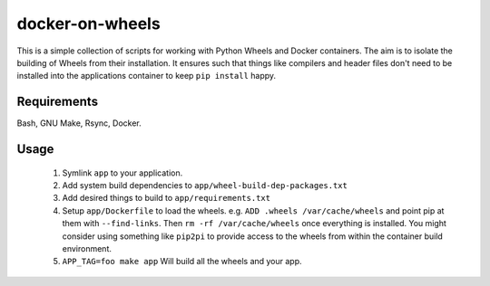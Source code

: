 docker-on-wheels
================

This is a simple collection of scripts for working with Python Wheels and
Docker containers. The aim is to isolate the building of Wheels from their
installation. It ensures such that things like compilers and header files don't
need to be installed into the applications container to keep ``pip install``
happy.

Requirements
------------

Bash, GNU Make, Rsync, Docker.

Usage
-----

 1. Symlink ``app`` to your application.
 2. Add system build dependencies to ``app/wheel-build-dep-packages.txt``
 3. Add desired things to build to ``app/requirements.txt``
 4. Setup ``app/Dockerfile`` to load the wheels.
    e.g. ``ADD .wheels /var/cache/wheels`` and point pip at them with
    ``--find-links``. Then ``rm -rf /var/cache/wheels`` once everything is
    installed. You might consider using something like ``pip2pi`` to provide
    access to the wheels from within the container build environment.
 5. ``APP_TAG=foo make app`` Will build all the wheels and your app.
